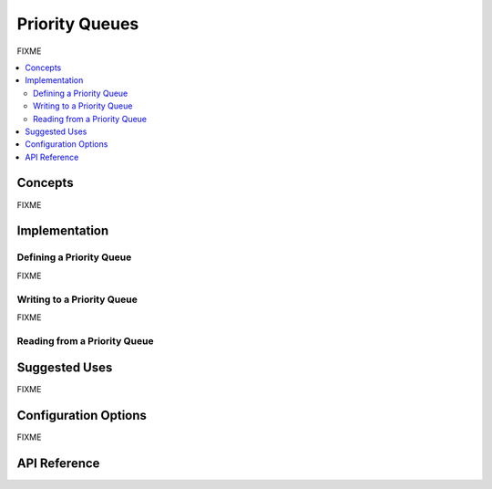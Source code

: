 .. _priority_queues:

Priority Queues
###############

FIXME

.. contents::
    :local:
    :depth: 2

Concepts
********

FIXME

Implementation
**************

Defining a Priority Queue
=========================

FIXME

Writing to a Priority Queue
===========================

FIXME

Reading from a Priority Queue
=============================

Suggested Uses
**************

FIXME

Configuration Options
*********************

FIXME

API Reference
*************

.. doxygengroup:: prioq_apis

